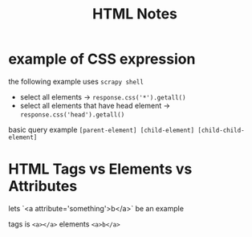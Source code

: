 #+TITLE: HTML Notes

* example of CSS expression
:PROPERTIES:
:ID:       cea3490f-8b2c-4754-b9c1-b211f9e60ea1
:END:
the following example uses =scrapy shell=
- select all elements -> =response.css('*').getall()=
- select all elements that have head element -> =response.css('head').getall()=

basic query example =[parent-element] [child-element] [child-child-element]=

* HTML Tags vs Elements vs Attributes
lets `<a attribute='something'>b</a>` be an example

tags is =<a></a>=
elements =<a>b</a>=
